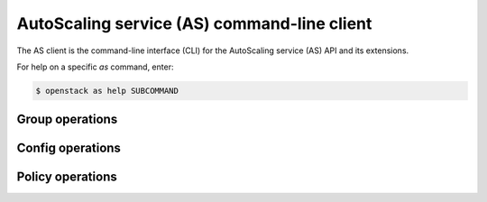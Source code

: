 ============================================
AutoScaling service (AS) command-line client
============================================

The AS client is the command-line interface (CLI) for
the AutoScaling service (AS) API and its extensions.

For help on a specific `as` command, enter:

.. code-block:: console

   $ openstack as help SUBCOMMAND

.. _group:

Group operations
----------------

.. autoprogram-cliff:: openstack.auto_scaling.v1
   :command: as group *

.. _config:

Config operations
-----------------

.. autoprogram-cliff:: openstack.auto_scaling.v1
   :command: as config *
   

Policy operations
-----------------

.. autoprogram-cliff:: openstack.auto_scaling.v1
  :command: as policy *

